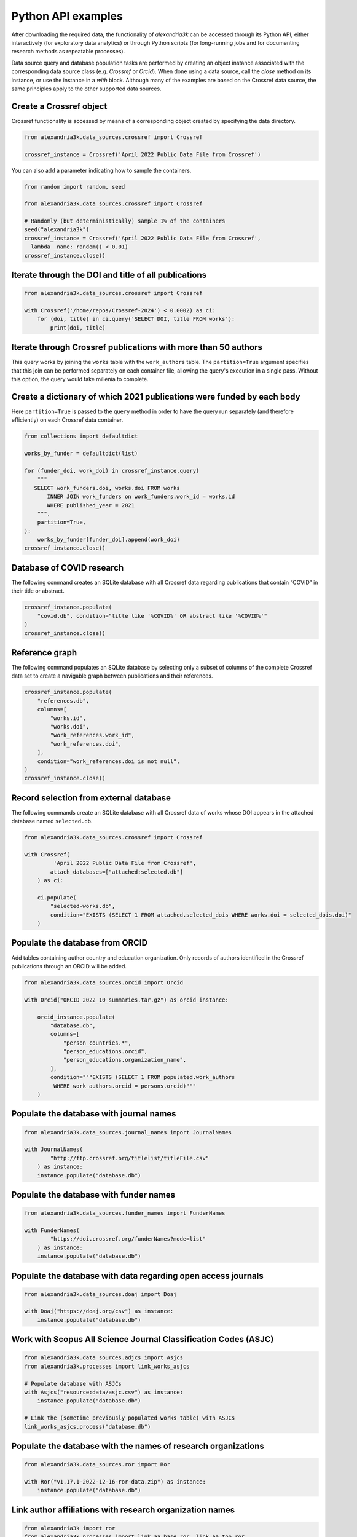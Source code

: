 Python API examples
-------------------

After downloading the required data, the functionality of *alexandria3k*
can be accessed through its Python API, either interactively (for
exploratory data analytics) or through Python scripts (for long-running
jobs and for documenting research methods as repeatable processes).

Data source query and database population tasks are performed by
creating an object instance associated with the corresponding data
source class (e.g. `Crossref` or `Orcid`).
When done using a data source, call the `close` method on its instance,
or use the instance in a `with` block.
Although many of the examples are based on the Crossref data source, the
same principles apply to the other supported data sources.

Create a Crossref object
~~~~~~~~~~~~~~~~~~~~~~~~

Crossref functionality is accessed by means of a corresponding object
created by specifying the data directory.

.. code:: py

   from alexandria3k.data_sources.crossref import Crossref

   crossref_instance = Crossref('April 2022 Public Data File from Crossref')

You can also add a parameter indicating how to sample the containers.

.. code:: py

   from random import random, seed

   from alexandria3k.data_sources.crossref import Crossref

   # Randomly (but deterministically) sample 1% of the containers
   seed("alexandria3k")
   crossref_instance = Crossref('April 2022 Public Data File from Crossref',
     lambda _name: random() < 0.01)
   crossref_instance.close()

Iterate through the DOI and title of all publications
~~~~~~~~~~~~~~~~~~~~~~~~~~~~~~~~~~~~~~~~~~~~~~~~~~~~~

.. code:: py

    from alexandria3k.data_sources.crossref import Crossref

    with Crossref('/home/repos/Crossref-2024') < 0.0002) as ci:
        for (doi, title) in ci.query('SELECT DOI, title FROM works'):
            print(doi, title)

Iterate through Crossref publications with more than 50 authors
~~~~~~~~~~~~~~~~~~~~~~~~~~~~~~~~~~~~~~~~~~~~~~~~~~~~~~~~~~~~~~~

This query works by joining the ``works`` table with the
``work_authors`` table.
The ``partition=True`` argument specifies that this join can be performed
separately on each container file, allowing the query's execution in
a single pass.
Without this option, the query would take millenia to complete.

.. code:: py
   for (doi, author_number) in crossref_instance.query("""
     SELECT doi, Count(*) AS author_number
       FROM works LEFT JOIN work_authors
         ON work_authors.work_id = works.id
       GROUP BY doi HAVING Count(*) > 50
     """, partition=True):
       print(doi, author_number)
   crossref_instance.close()

Create a dictionary of which 2021 publications were funded by each body
~~~~~~~~~~~~~~~~~~~~~~~~~~~~~~~~~~~~~~~~~~~~~~~~~~~~~~~~~~~~~~~~~~~~~~~

Here ``partition=True`` is passed to the ``query`` method in order to
have the query run separately (and therefore efficiently) on each
Crossref data container.

.. code:: py

   from collections import defaultdict

   works_by_funder = defaultdict(list)

   for (funder_doi, work_doi) in crossref_instance.query(
       """
      SELECT work_funders.doi, works.doi FROM works
          INNER JOIN work_funders on work_funders.work_id = works.id
          WHERE published_year = 2021
       """,
       partition=True,
   ):
       works_by_funder[funder_doi].append(work_doi)
   crossref_instance.close()

.. _database-of-covid-research-1:

Database of COVID research
~~~~~~~~~~~~~~~~~~~~~~~~~~

The following command creates an SQLite database with all Crossref data
regarding publications that contain “COVID” in their title or abstract.

.. code:: py

   crossref_instance.populate(
       "covid.db", condition="title like '%COVID%' OR abstract like '%COVID%'"
   )
   crossref_instance.close()

Reference graph
~~~~~~~~~~~~~~~

The following command populates an SQLite database by selecting only a
subset of columns of the complete Crossref data set to create a
navigable graph between publications and their references.

.. code:: py

   crossref_instance.populate(
       "references.db",
       columns=[
           "works.id",
           "works.doi",
           "work_references.work_id",
           "work_references.doi",
       ],
       condition="work_references.doi is not null",
   )
   crossref_instance.close()

.. _record-selection-from-external-database-1:

Record selection from external database
~~~~~~~~~~~~~~~~~~~~~~~~~~~~~~~~~~~~~~~

The following commands create an SQLite database with all Crossref data
of works whose DOI appears in the attached database named
``selected.db``.

.. code:: py

   from alexandria3k.data_sources.crossref import Crossref

   with Crossref(
            'April 2022 Public Data File from Crossref',
           attach_databases=["attached:selected.db"]
       ) as ci:

       ci.populate(
           "selected-works.db",
           condition="EXISTS (SELECT 1 FROM attached.selected_dois WHERE works.doi = selected_dois.doi)"
       )

Populate the database from ORCID
~~~~~~~~~~~~~~~~~~~~~~~~~~~~~~~~

Add tables containing author country and education organization. Only
records of authors identified in the Crossref publications through an
ORCID will be added.

.. code:: py

   from alexandria3k.data_sources.orcid import Orcid

   with Orcid("ORCID_2022_10_summaries.tar.gz") as orcid_instance:

       orcid_instance.populate(
           "database.db",
           columns=[
               "person_countries.*",
               "person_educations.orcid",
               "person_educations.organization_name",
           ],
           condition="""EXISTS (SELECT 1 FROM populated.work_authors
            WHERE work_authors.orcid = persons.orcid)"""
       )

.. _populate-the-database-with-journal-names-1:

Populate the database with journal names
~~~~~~~~~~~~~~~~~~~~~~~~~~~~~~~~~~~~~~~~

.. code:: py

   from alexandria3k.data_sources.journal_names import JournalNames

   with JournalNames(
           "http://ftp.crossref.org/titlelist/titleFile.csv"
       ) as instance:
       instance.populate("database.db")

.. _populate-the-database-with-funder-names-1:

Populate the database with funder names
~~~~~~~~~~~~~~~~~~~~~~~~~~~~~~~~~~~~~~~

.. code:: py

   from alexandria3k.data_sources.funder_names import FunderNames

   with FunderNames(
           "https://doi.crossref.org/funderNames?mode=list"
       ) as instance:
       instance.populate("database.db")

.. _populate-the-database-with-data-regarding-open-access-journals-1:

Populate the database with data regarding open access journals
~~~~~~~~~~~~~~~~~~~~~~~~~~~~~~~~~~~~~~~~~~~~~~~~~~~~~~~~~~~~~~

.. code:: py

   from alexandria3k.data_sources.doaj import Doaj

   with Doaj("https://doaj.org/csv") as instance:
       instance.populate("database.db")

.. _work-with-scopus-all-science-journal-classification-codes-asjc-1:

Work with Scopus All Science Journal Classification Codes (ASJC)
~~~~~~~~~~~~~~~~~~~~~~~~~~~~~~~~~~~~~~~~~~~~~~~~~~~~~~~~~~~~~~~~

.. code:: py

   from alexandria3k.data_sources.adjcs import Asjcs
   from alexandria3k.processes import link_works_asjcs

   # Populate database with ASJCs
   with Asjcs("resource:data/asjc.csv") as instance:
       instance.populate("database.db")

   # Link the (sometime previously populated works table) with ASJCs
   link_works_asjcs.process("database.db")

.. _populate-the-database-with-the-names-of-research-organizations-1:

Populate the database with the names of research organizations
~~~~~~~~~~~~~~~~~~~~~~~~~~~~~~~~~~~~~~~~~~~~~~~~~~~~~~~~~~~~~~

.. code:: py

   from alexandria3k.data_sources.ror import Ror

   with Ror("v1.17.1-2022-12-16-ror-data.zip") as instance:
       instance.populate("database.db")

.. _link-author-affiliations-with-research-organization-names-1:

Link author affiliations with research organization names
~~~~~~~~~~~~~~~~~~~~~~~~~~~~~~~~~~~~~~~~~~~~~~~~~~~~~~~~~

.. code:: py

   from alexandria3k import ror
   from alexandria3k.processes import link_aa_base_ror, link_aa_top_ror

   # Link affiliations with best match
   link_aa_base_ror.process("database.db")

   # Link affiliations with top parent of best match
   link_aa_top_ror.process("database.db")
